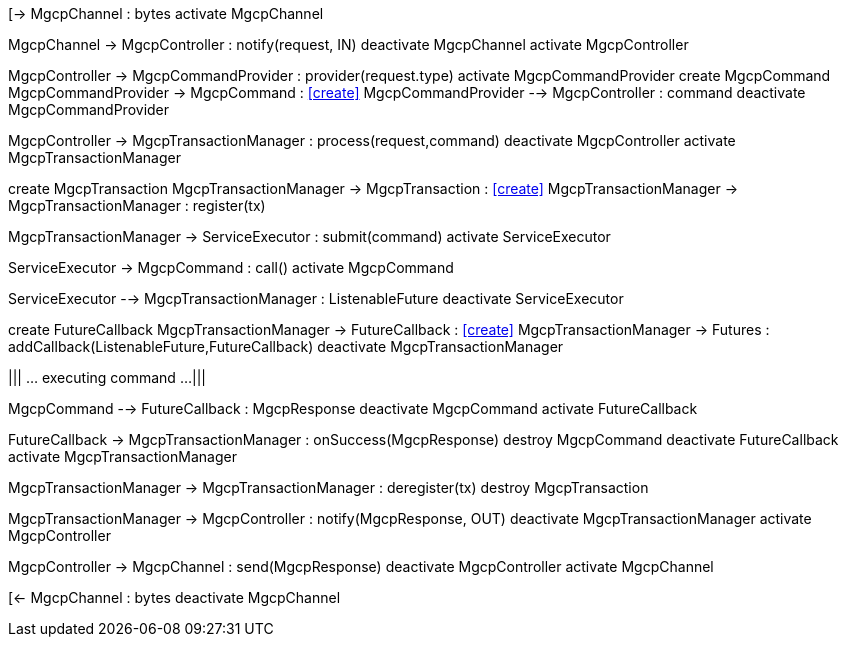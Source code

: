 [plantuml,file="mgcp-transaction-inbound-sequence.png"]
--
[-> MgcpChannel : bytes
activate MgcpChannel

MgcpChannel -> MgcpController : notify(request, IN)
deactivate MgcpChannel
activate MgcpController

MgcpController -> MgcpCommandProvider : provider(request.type)
activate MgcpCommandProvider
create MgcpCommand
MgcpCommandProvider -> MgcpCommand : <<create>>
MgcpCommandProvider --> MgcpController : command
deactivate MgcpCommandProvider

MgcpController -> MgcpTransactionManager : process(request,command)
deactivate MgcpController
activate MgcpTransactionManager

create MgcpTransaction
MgcpTransactionManager -> MgcpTransaction : <<create>>
MgcpTransactionManager -> MgcpTransactionManager : register(tx)

MgcpTransactionManager -> ServiceExecutor : submit(command)
activate ServiceExecutor

ServiceExecutor -> MgcpCommand : call()
activate MgcpCommand

ServiceExecutor --> MgcpTransactionManager : ListenableFuture
deactivate ServiceExecutor

create FutureCallback
MgcpTransactionManager -> FutureCallback : <<create>>
MgcpTransactionManager -> Futures : addCallback(ListenableFuture,FutureCallback)
deactivate MgcpTransactionManager

|||
... executing command ...
|||

MgcpCommand --> FutureCallback : MgcpResponse
deactivate MgcpCommand
activate FutureCallback

FutureCallback -> MgcpTransactionManager : onSuccess(MgcpResponse)
destroy MgcpCommand
deactivate FutureCallback
activate MgcpTransactionManager

MgcpTransactionManager -> MgcpTransactionManager : deregister(tx)
destroy MgcpTransaction

MgcpTransactionManager -> MgcpController : notify(MgcpResponse, OUT)
deactivate MgcpTransactionManager
activate MgcpController

MgcpController -> MgcpChannel : send(MgcpResponse)
deactivate MgcpController
activate MgcpChannel

[<- MgcpChannel : bytes
deactivate MgcpChannel
--